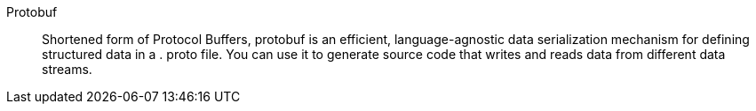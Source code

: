 Protobuf::
Shortened form of Protocol Buffers, protobuf is an efficient, language-agnostic data serialization mechanism for defining  structured data in a . proto file. You can use it to generate source code that writes and reads data from different data streams.